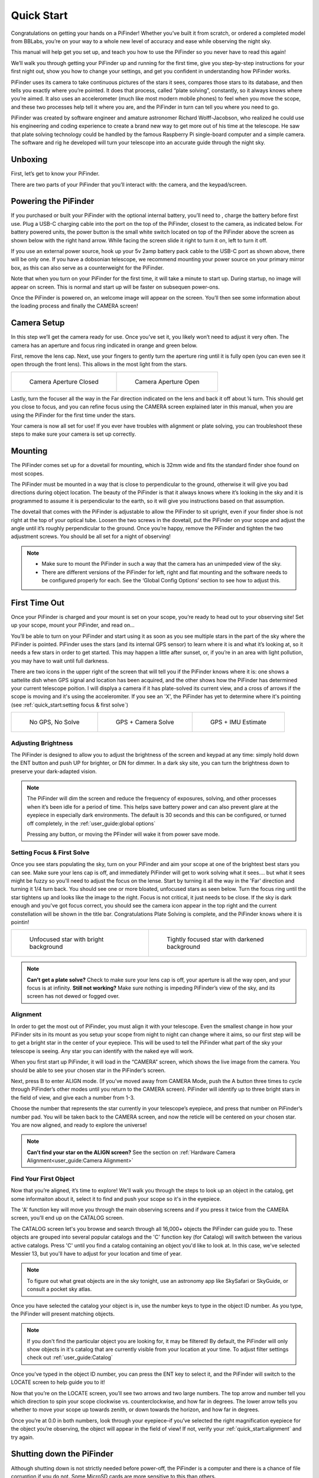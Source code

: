 Quick Start
================

Congratulations on getting your hands on a PiFinder! Whether you’ve built it from scratch, or ordered a completed model from BBLabs, you’re on your way to a whole new level of accuracy and ease while observing the night sky.

This manual will help get you set up, and teach you how to use the PiFinder so you never have to read this again!

We’ll walk you through getting your PiFinder up and running for the first time, give you step-by-step instructions for your first night out, show you how to change your settings, and get you confident in understanding how PiFinder works. 

PiFinder uses its camera to take continuous pictures of the stars it sees, compares those stars to its database, and then tells you exactly where you’re pointed. It does that process, called “plate solving”, constantly, so it always knows where you’re aimed. It also uses an accelerometer (much like most modern mobile phones) to feel when you move the scope, and these two processes help tell it where you are, and the PiFinder in turn can tell you where you need to go.

PiFinder was created by software engineer and amature astronomer Richard Wolff-Jacobson, who realized he could use his engineering and coding experience to create a brand new way to get more out of his time at the telescope. He saw that plate solving technology could be handled by the famous Raspberry Pi single-board computer and a simple camera. The software and rig he developed will turn your telescope into an accurate guide through the night sky.


Unboxing
--------

First, let’s get to know your PiFinder.

There are two parts of your PiFinder that you’ll interact with: the camera, and the keypad/screen.

.. image:: images/quick_start/pf_front.jpeg
   :width: 45%
.. image:: images/quick_start/pf_rear.jpeg
   :width: 45%


Powering the PiFinder
----------------------
If you purchased or built your PiFinder with the optional internal battery, you’ll need to , charge the battery before first use. Plug a USB-C charging cable into the port on the top of the PiFinder, closest to the camera, as indicated below. For battery powered units, the power button is the small white switch located on top of the PiFinder above the screen as shown below with the right hand arrow. While facing the screen slide it right to turn it on, left to turn it off. 

.. image:: images/quick_start/power.jpeg

If you use an external power source, hook up your 5v 2amp battery pack cable to the USB-C port as shown above, there will be only one. If you have a dobsonian telescope, we recommend mounting your power source on your primary mirror box, as this can also serve as a counterweight for the PiFinder.

Note that when you turn on your PiFinder for the first time, it will take a minute to start up. During startup, no image will appear on screen. This is normal and start up will be faster on subsequen power-ons.

Once the PiFinder is powered on, an welcome image will appear on the screen.  You’ll then see some information about the loading process and finally the CAMERA screen!


Camera Setup
------------

In this step we’ll get the camera ready for use. Once you’ve set it, you likely won’t need to adjust it very often. The camera has an aperture and focus ring indicated in orange and green below. 

.. image:: images/quick_start/cam_adjustments.jpeg

First, remove the lens cap.
Next, use your fingers to gently turn the aperture ring until it is fully open (you can even see it open through the front lens). This allows in the most light from the stars.

.. list-table::

   * - .. figure:: images/quick_start/aperture_closed.jpeg

          Camera Aperture Closed

     - .. figure:: images/quick_start/aperture_open.jpeg

          Camera Aperture Open


Lastly, turn the focuser all the way in the Far direction indicated on the lens and back it off about ¼ turn.  This should get you close to focus, and you can refine focus using the CAMERA screen explained later in this manual, when you are using the PiFinder for the first time under the stars.

Your camera is now all set for use! If you ever have troubles with alignment or plate solving, you can troubleshoot these steps to make sure your camera is set up correctly.

Mounting
---------

The PiFinder comes set up for a dovetail for mounting, which is 32mm wide and fits the standard finder shoe found on most scopes.

.. image:: images/quick_start/mount_shoe.jpeg
   :width: 47%

.. image:: images/quick_start/pifinder_mounted.jpeg
   :width: 47%

The PiFinder must be mounted in a way that is close to perpendicular to the ground, otherwise it will give you bad directions during object location. The beauty of the PiFinder is that it always knows where it’s looking in the sky and it is programmed to assume it is perpendicular to the earth, so it will give you instructions based on that assumption.

The dovetail that comes with the PiFinder is adjustable to allow the PiFinder to sit upright, even if your finder shoe is not right at the top of your optical tube.  Loosen the two screws in the dovetail, put the PiFinder on your scope and adjust the angle until it’s roughly perpendicular to the ground.  Once you’re happy, remove the PiFinder and tighten the two adjustment screws.  You should be all set for a night of observing!

.. note::
   * Make sure to mount the PiFinder in such a way that the camera has an unimpeded view of the sky. 
   * There are different versions of the PiFinder for left, right and flat mounting and the software needs to be configured properly for each.  See the ‘Global Config Options’ section to see how to adjust this.


First Time Out
--------------

Once your PiFinder is charged and your mount is set on your scope, you’re ready to  head out to your observing site! Set up your scope, mount your PiFinder, and read on…

You’ll be able to turn on your PiFinder and start using it as soon as you see multiple stars in the part of the sky where the PiFinder is pointed. PiFinder uses the stars (and its internal GPS sensor) to learn where it is and what it’s looking at, so it needs a few stars in order to get started. This may happen a little after sunset, or, if you’re in an area with light pollution, you may have to wait until full darkness. 

There are two icons in the upper right of the screen that will tell you if the PiFinder knows where it is: one shows a sattelite dish when GPS signal and location has been acquired, and the other shows how the PiFinder has determined your current telescope poition.  I will displya a camera if it has plate-solved its current view, and a cross of arrows if the scope is moving and it's using the acceleromiter.  If you see an 'X', the PiFinder has yet to determine where it's pointing (see :ref:`quick_start:setting focus & first solve`)

.. list-table::

   * - .. figure:: images/quick_start/status_CAMERA_001_docs.png

          No GPS, No Solve

     - .. figure:: images/quick_start/status_CAMERA_002_docs.png

          GPS + Camera Solve

     - .. figure:: images/quick_start/status_CAMERA_003_docs.png

          GPS + IMU Estimate


Adjusting Brightness
^^^^^^^^^^^^^^^^^^^^^

The PiFinder is designed to allow you to adjust the brightness of the screen and keypad at any time: simply hold down the ENT button and push UP for brighter, or DN for dimmer. In a dark sky site, you can turn the brightness down to preserve your dark-adapted vision.

.. note::
   The PiFinder will dim the screen and reduce the frequency of exposures, solving, and other processes when it’s been idle for a period of time. This helps save battery power and can also prevent glare at the eyepiece in especially dark environments. The default is 30 seconds and this can be configured, or turned off completely, in the :ref:`user_guide:global options`

   Pressing any button, or moving the PFinder will wake it from power save mode.


Setting Focus & First Solve
^^^^^^^^^^^^^^^^^^^^^^^^^^^^^^^^^

Once you see stars populating the sky, turn on your PiFinder and aim your scope at one of the brightest best stars you can see. Make sure your lens cap is off, and immediately PiFinder will get to work solving what it sees.... but what it sees might be fuzzy so you'll need to adjust the focus on the lense.  Start by turning it all the way in the 'Far' direction and turning it 1/4 turn back.  You should see one or more bloated, unfocused stars as seen below.  Turn the focus ring until the star tightens up and looks like the image to the right.  Focus is not critical, it just needs to be close.  If the sky is dark enough and you've got focus correct, you should see the camera icon appear in the top right and the current constellation will be shown in the title bar.  Congratulations Plate Solving is complete, and the PiFinder knows where it is pointin! 

.. list-table::

   * - .. figure:: images/quick_start/CAMERA_unfocused.png

          Unfocused star with bright background

     - .. figure:: images/quick_start/CAMERA_focused.png

          Tightly focused star with darkened background


.. note::
   **Can’t get a plate solve?** Check to make sure your lens cap is off, your aperture is all the way open, and your focus is at infinity. **Still not working?** Make sure nothing is impeding PiFinder’s view of the sky, and its screen has not dewed or fogged over.


Alignment
^^^^^^^^^^^
In order to get the most out of PiFinder, you must align it with your telescope. Even the smallest change in how your PiFinder sits in its mount as you setup your scope from night to night can change where it aims, so our first step will be to get a bright star in the center of your eyepiece.  This will be used to tell the PiFinder what part of the sky your telescope is seeing. Any star you can identify with the naked eye will work.

When you first start up PiFinder, it will load in the “CAMERA” screen, which shows the live image from the camera.  You should be able to see your chosen star in the PiFinder’s screen.  

.. image:: images/quick_start/align_CAMERA_001_docs.png

Next, press B to enter ALIGN mode. (If you’ve moved away from CAMERA Mode, push the A button three times to cycle through PiFinder’s other modes until you return to the CAMERA screen). PiFinder will identify up to three bright stars in the field of view, and give each a number from 1-3. 


.. image:: images/quick_start/align_CAMERA_006_docs.png

Choose the number that represents the star currently in your telescope’s eyepiece, and press that number on PiFinder’s number pad. You will be taken back to the CAMERA screen, and now the reticle will be centered on your chosen star. You are now aligned, and ready to explore the universe!


.. image:: images/quick_start/align_CAMERA_004_docs.png

.. note::
   **Can’t find your star on the ALIGN screen?** See the section on :ref:`Hardware Camera Alignment<user_guide:Camera Alignment>`


Find Your First Object
^^^^^^^^^^^^^^^^^^^^^^^^
Now that you’re aligned, it’s time to explore!  We'll walk you through the steps to look up an object in the catalog, get some informaiton about it, select it to find and push your scope so it's in the eyepiece.

The 'A' function key will move you through the main observing screens and if you press it twice from the CAMERA screen, you'll end up on the CATALOG screen.

.. image:: images/quick_start/firstobj_CATALOG_001_docs.png

The CATALOG screen let's you browse and search through all 16,000+ objects the PiFinder can guide you to.  These objects are grouped into several popular catalogs and the 'C' function key (for Catalog) will switch between the various active catalogs.  Press 'C' until you find a catalog containing an object you'd like to look at.  In this case, we've selected Messier 13, but you'll have to adjust for your location and time of year.

.. note::
   To figure out what great objects are in the sky tonight, use an astronomy app like SkySafari or SkyGuide, or consult a pocket sky atlas.


.. image:: images/quick_start/firstobj_CATALOG_002_docs.png


Once you have selected the catalog your object is in, use the number keys to type in the object ID number.  As you type, the PiFinder will present matching objects.

.. image:: images/quick_start/firstobj_CATALOG_003_docs.png

.. note::
   If you don't find the particular object you are looking for, it may be filtered!  By default, the PiFinder will only show objects in it's catalog that are currently visible from your location at your time.  To adjust filter settings check out :ref:`user_guide:Catalog`

Once you've typed in the object ID number, you can press the ENT key to select it, and the PiFinder will switch to the LOCATE screen to help guide you to it!

.. image:: images/quick_start/firstobj_LOCATE_001_docs.png

Now that you’re on the LOCATE screen, you’ll see two arrows and two large numbers. The top arrow and number tell you which direction to spin your scope clockwise vs. counterclockwise, and how far in degrees. The lower arrow tells you whether to move your scope up towards zenith, or down towards the horizon, and how far in degrees.

Once you’re at 0.0 in both numbers, look through your eyepiece–if you’ve selected the right magnification eyepiece for the object you’re observing, the object will appear in the field of view! If not, verify your :ref:`quick_start:alignment` and try again.

Shutting down the PiFinder
---------------------------

Although shutting down is not strictly needed before power-off, the PiFinder is a computer and there is a chance of file corruption if you do not.  Some MicroSD cards are more sensitive to this than others.

An option to shutdown is available in the :ref:`user_guide:global options` screen. Hold down *Ent* and press *A* to cycle through the system screens until you see the status screen, the press and hold *A* to access the Global Options


You've now got the basics of using the PiFinder sorted, to learn more you can continue on to the full :ref:`user_guide:pifinder user manual`
